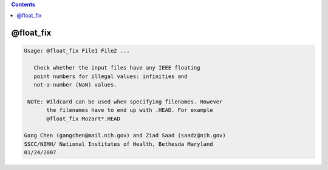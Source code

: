 .. contents:: 
    :depth: 4 

**********
@float_fix
**********

.. code-block:: none

    
    Usage: @float_fix File1 File2 ...
    
       Check whether the input files have any IEEE floating
       point numbers for illegal values: infinities and
       not-a-number (NaN) values.
    
     NOTE: Wildcard can be used when specifying filenames. However
           the filenames have to end up with .HEAD. For example
           @float_fix Mozart*.HEAD
    
    Gang Chen (gangchen@mail.nih.gov) and Ziad Saad (saadz@nih.gov)
    SSCC/NIMH/ National Institutes of Health, Bethesda Maryland
    01/24/2007
